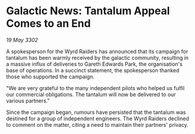 * Galactic News: Tantalum Appeal Comes to an End

/19 May 3302/

A spokesperson for the Wyrd Raiders has announced that its campaign for tantalum has been warmly received by the galactic community, resulting in a massive influx of deliveries to Gareth Edwards Park, the organisation's base of operations. In a succinct statement, the spokesperson thanked those who supported the campaign. 

"We are very grateful to the many independent pilots who helped us fulfil our commercial obligations. The tantalum will now be delivered to our various partners." 

Since the campaign began, rumours have persisted that the tantalum was destined for a group of independent engineers. The Wyrd Raiders declined to comment on the matter, citing a need to maintain their partners' privacy.